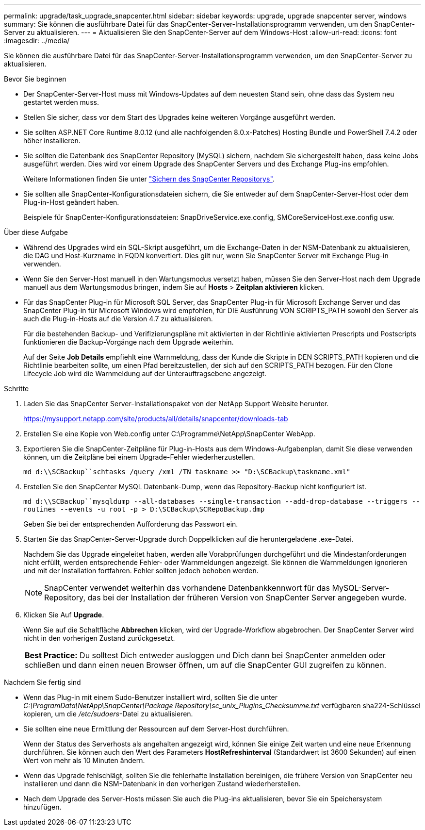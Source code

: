 ---
permalink: upgrade/task_upgrade_snapcenter.html 
sidebar: sidebar 
keywords: upgrade, upgrade snapcenter server, windows 
summary: Sie können die ausführbare Datei für das SnapCenter-Server-Installationsprogramm verwenden, um den SnapCenter-Server zu aktualisieren. 
---
= Aktualisieren Sie den SnapCenter-Server auf dem Windows-Host
:allow-uri-read: 
:icons: font
:imagesdir: ../media/


[role="lead"]
Sie können die ausführbare Datei für das SnapCenter-Server-Installationsprogramm verwenden, um den SnapCenter-Server zu aktualisieren.

.Bevor Sie beginnen
* Der SnapCenter-Server-Host muss mit Windows-Updates auf dem neuesten Stand sein, ohne dass das System neu gestartet werden muss.
* Stellen Sie sicher, dass vor dem Start des Upgrades keine weiteren Vorgänge ausgeführt werden.
* Sie sollten ASP.NET Core Runtime 8.0.12 (und alle nachfolgenden 8.0.x-Patches) Hosting Bundle und PowerShell 7.4.2 oder höher installieren.
* Sie sollten die Datenbank des SnapCenter Repository (MySQL) sichern, nachdem Sie sichergestellt haben, dass keine Jobs ausgeführt werden. Dies wird vor einem Upgrade des SnapCenter Servers und des Exchange Plug-ins empfohlen.
+
Weitere Informationen finden Sie unter link:../admin/concept_manage_the_snapcenter_server_repository.html#back-up-the-snapcenter-repository["Sichern des SnapCenter Repositorys"^].

* Sie sollten alle SnapCenter-Konfigurationsdateien sichern, die Sie entweder auf dem SnapCenter-Server-Host oder dem Plug-in-Host geändert haben.
+
Beispiele für SnapCenter-Konfigurationsdateien: SnapDriveService.exe.config, SMCoreServiceHost.exe.config usw.



.Über diese Aufgabe
* Während des Upgrades wird ein SQL-Skript ausgeführt, um die Exchange-Daten in der NSM-Datenbank zu aktualisieren, die DAG und Host-Kurzname in FQDN konvertiert. Dies gilt nur, wenn Sie SnapCenter Server mit Exchange Plug-in verwenden.
* Wenn Sie den Server-Host manuell in den Wartungsmodus versetzt haben, müssen Sie den Server-Host nach dem Upgrade manuell aus dem Wartungsmodus bringen, indem Sie auf *Hosts* > *Zeitplan aktivieren* klicken.
* Für das SnapCenter Plug-in für Microsoft SQL Server, das SnapCenter Plug-in für Microsoft Exchange Server und das SnapCenter Plug-in für Microsoft Windows wird empfohlen, für DIE Ausführung VON SCRIPTS_PATH sowohl den Server als auch die Plug-in-Hosts auf die Version 4.7 zu aktualisieren.
+
Für die bestehenden Backup- und Verifizierungspläne mit aktivierten in der Richtlinie aktivierten Prescripts und Postscripts funktionieren die Backup-Vorgänge nach dem Upgrade weiterhin.

+
Auf der Seite *Job Details* empfiehlt eine Warnmeldung, dass der Kunde die Skripte in DEN SCRIPTS_PATH kopieren und die Richtlinie bearbeiten sollte, um einen Pfad bereitzustellen, der sich auf den SCRIPTS_PATH bezogen. Für den Clone Lifecycle Job wird die Warnmeldung auf der Unterauftragsebene angezeigt.



.Schritte
. Laden Sie das SnapCenter Server-Installationspaket von der NetApp Support Website herunter.
+
https://mysupport.netapp.com/site/products/all/details/snapcenter/downloads-tab[]

. Erstellen Sie eine Kopie von Web.config unter C:\Programme\NetApp\SnapCenter WebApp.
. Exportieren Sie die SnapCenter-Zeitpläne für Plug-in-Hosts aus dem Windows-Aufgabenplan, damit Sie diese verwenden können, um die Zeitpläne bei einem Upgrade-Fehler wiederherzustellen.
+
`md d:\\SCBackup``schtasks /query /xml /TN taskname >> "D:\SCBackup\taskname.xml"`

. Erstellen Sie den SnapCenter MySQL Datenbank-Dump, wenn das Repository-Backup nicht konfiguriert ist.
+
`md d:\\SCBackup``mysqldump --all-databases --single-transaction --add-drop-database --triggers --routines --events -u root -p > D:\SCBackup\SCRepoBackup.dmp`

+
Geben Sie bei der entsprechenden Aufforderung das Passwort ein.

. Starten Sie das SnapCenter-Server-Upgrade durch Doppelklicken auf die heruntergeladene .exe-Datei.
+
Nachdem Sie das Upgrade eingeleitet haben, werden alle Vorabprüfungen durchgeführt und die Mindestanforderungen nicht erfüllt, werden entsprechende Fehler- oder Warnmeldungen angezeigt. Sie können die Warnmeldungen ignorieren und mit der Installation fortfahren. Fehler sollten jedoch behoben werden.

+

NOTE: SnapCenter verwendet weiterhin das vorhandene Datenbankkennwort für das MySQL-Server-Repository, das bei der Installation der früheren Version von SnapCenter Server angegeben wurde.

. Klicken Sie Auf *Upgrade*.
+
Wenn Sie auf die Schaltfläche *Abbrechen* klicken, wird der Upgrade-Workflow abgebrochen. Der SnapCenter Server wird nicht in den vorherigen Zustand zurückgesetzt.

+
|===


| *Best Practice:* Du solltest Dich entweder ausloggen und Dich dann bei SnapCenter anmelden oder schließen und dann einen neuen Browser öffnen, um auf die SnapCenter GUI zugreifen zu können. 
|===


.Nachdem Sie fertig sind
* Wenn das Plug-in mit einem Sudo-Benutzer installiert wird, sollten Sie die unter _C:\ProgramData\NetApp\SnapCenter\Package Repository\sc_unix_Plugins_Checksumme.txt_ verfügbaren sha224-Schlüssel kopieren, um die _/etc/sudoers_-Datei zu aktualisieren.
* Sie sollten eine neue Ermittlung der Ressourcen auf dem Server-Host durchführen.
+
Wenn der Status des Serverhosts als angehalten angezeigt wird, können Sie einige Zeit warten und eine neue Erkennung durchführen. Sie können auch den Wert des Parameters *HostRefreshinterval* (Standardwert ist 3600 Sekunden) auf einen Wert von mehr als 10 Minuten ändern.

* Wenn das Upgrade fehlschlägt, sollten Sie die fehlerhafte Installation bereinigen, die frühere Version von SnapCenter neu installieren und dann die NSM-Datenbank in den vorherigen Zustand wiederherstellen.
* Nach dem Upgrade des Server-Hosts müssen Sie auch die Plug-ins aktualisieren, bevor Sie ein Speichersystem hinzufügen.


